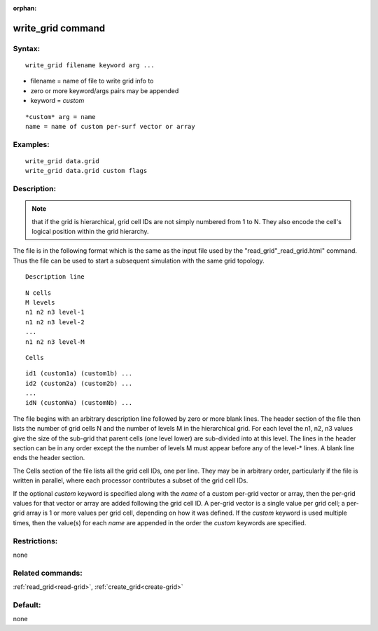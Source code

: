 
:orphan:

.. index:: write_grid

.. _write-grid:

.. _write-grid-command:

##################
write_grid command
##################

.. _write-grid-syntax:

*******
Syntax:
*******

::

   write_grid filename keyword arg ...

- filename = name of file to write grid info to 

- zero or more keyword/args pairs may be appended

- keyword = *custom*

::

   *custom* arg = name
   name = name of custom per-surf vector or array

.. _write-grid-examples:

*********
Examples:
*********

::

   write_grid data.grid
   write_grid data.grid custom flags

.. _write-grid-descriptio:

************
Description:
************

.. note::

  that if
  the grid is hierarchical, grid cell IDs are not simply numbered from 1
  to N.  They also encode the cell's logical position within the grid
  hierarchy.

The file is in the following format which is the same as the input
file used by the "read_grid"_read_grid.html" command.  Thus the file
can be used to start a subsequent simulation with the same grid
topology.

::

   Description line

::

   N cells
   M levels
   n1 n2 n3 level-1
   n1 n2 n3 level-2
   ...
   n1 n2 n3 level-M

::

   Cells

::

   id1 (custom1a) (custom1b) ...
   id2 (custom2a) (custom2b) ...
   ...
   idN (customNa) (customNb) ...

The file begins with an arbitrary description line followed by zero or
more blank lines.  The header section of the file then lists the
number of grid cells N and the number of levels M in the hierarchical
grid.  For each level the n1, n2, n3 values give the size of the
sub-grid that parent cells (one level lower) are sub-divided into at
this level.  The lines in the header section can be in any order
except the the number of levels M must appear before any of the
level-\* lines.  A blank line ends the header section.

The Cells section of the file lists all the grid cell IDs, one per
line.  They may be in arbitrary order, particularly if the file is
written in parallel, where each processor contributes a subset of the
grid cell IDs.

If the optional *custom* keyword is specified along with the *name* of
a custom per-grid vector or array, then the per-grid values for that
vector or array are added following the grid cell ID.  A per-grid
vector is a single value per grid cell; a per-grid array is 1 or more
values per grid cell, depending on how it was defined.  If the
*custom* keyword is used multiple times, then the value(s) for each
*name* are appended in the order the *custom* keywords are specified.

.. _write-grid-restrictio:

*************
Restrictions:
*************

none

.. _write-grid-related-commands:

*****************
Related commands:
*****************

:ref:`read_grid<read-grid>`, :ref:`create_grid<create-grid>`

.. _write-grid-default:

********
Default:
********

none

